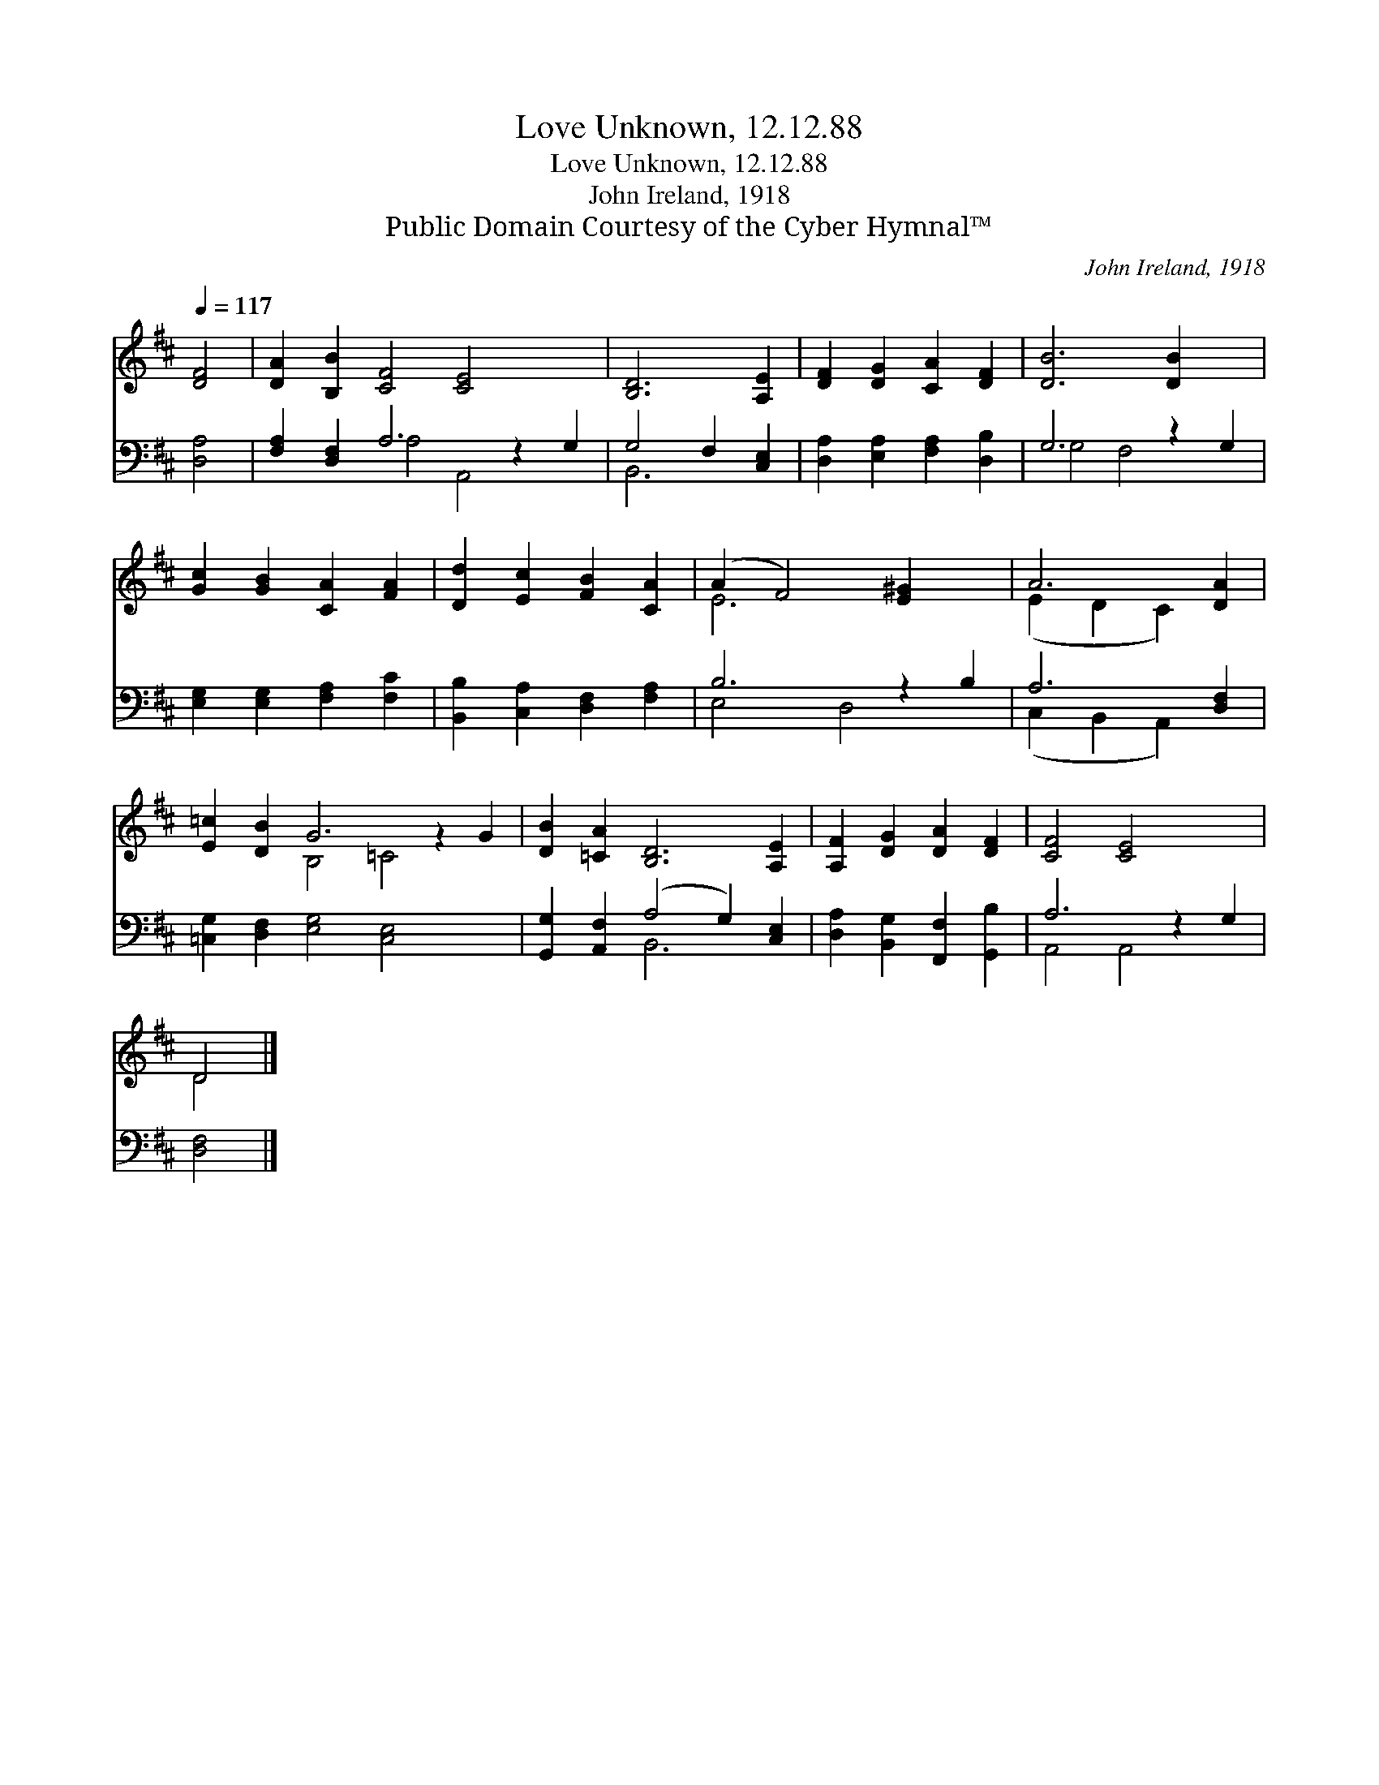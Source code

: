 X:1
T:Love Unknown, 12.12.88
T:Love Unknown, 12.12.88
T:John Ireland, 1918
T:Public Domain Courtesy of the Cyber Hymnal™
C:John Ireland, 1918
Z:Public Domain
Z:Courtesy of the Cyber Hymnal™
%%score ( 1 2 ) ( 3 4 )
L:1/8
Q:1/4=117
M:none
K:D
V:1 treble 
V:2 treble 
V:3 bass 
V:4 bass 
V:1
 [DF]4 | [DA]2 [B,B]2 [CF]4 [CE]4 x2 | [B,D]6 [A,E]2 | [DF]2 [DG]2 [CA]2 [DF]2 | [DB]6 [DB]2 x2 | %5
 [Gc]2 [GB]2 [CA]2 [FA]2 | [Dd]2 [Ec]2 [FB]2 [CA]2 | (A2 F4) [E^G]2 x2 | A6 [DA]2 | %9
 [E=c]2 [DB]2 G6 z2 G2 | [DB]2 [=CA]2 [B,D]6 [A,E]2 | [A,F]2 [DG]2 [DA]2 [DF]2 | [CF]4 [CE]4 x2 | %13
 D4 |] %14
V:2
 x4 | x14 | x8 | x8 | x10 | x8 | x8 | E6 x4 | (E2 D2 C2) x2 | x4 B,4 =C4 x2 | x12 | x8 | x10 | %13
 D4 |] %14
V:3
 [D,A,]4 | [F,A,]2 [D,F,]2 A,6 z2 G,2 | G,4 F,2 [C,E,]2 | [D,A,]2 [E,A,]2 [F,A,]2 [D,B,]2 | %4
 G,6 z2 G,2 | [E,G,]2 [E,G,]2 [F,A,]2 [F,C]2 | [B,,B,]2 [C,A,]2 [D,F,]2 [F,A,]2 | B,6 z2 B,2 | %8
 A,6 [D,F,]2 | [=C,G,]2 [D,F,]2 [E,G,]4 [C,E,]4 x2 | [G,,G,]2 [A,,F,]2 (A,4 G,2) [C,E,]2 | %11
 [D,A,]2 [B,,G,]2 [F,,F,]2 [G,,B,]2 | A,6 z2 G,2 | [D,F,]4 |] %14
V:4
 x4 | x4 A,4 A,,4 x2 | B,,6 x2 | x8 | G,4 F,4 x2 | x8 | x8 | E,4 D,4 x2 | (C,2 B,,2 A,,2) x2 | %9
 x14 | x4 B,,6 x2 | x8 | A,,4 A,,4 x2 | x4 |] %14

